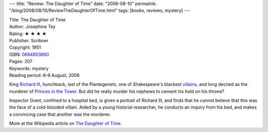 ---
title: "Review: The Daughter of Time"
date: "2008-08-10"
permalink: "/blog/2008/08/10/ReviewTheDaughterOfTime.html"
tags: [books, reviews, mystery]
---



.. image:: https://images-na.ssl-images-amazon.com/images/P/0684803860.01.MZZZZZZZ.jpg
    :alt: The Daughter of Time
    :target: http://www.elliottbaybook.com/product/info.jsp?isbn=0684803860
    :class: right-float

| Title: The Daughter of Time
| Author: Josephine Tey
| Rating: ★ ★ ★ ★ 
| Publisher: Scribner
| Copyright: 1951
| ISBN: `0684803860 <http://www.elliottbaybook.com/product/info.jsp?isbn=0684803860>`_
| Pages: 207
| Keywords: mystery
| Reading period: 6–9 August, 2008

King `Richard III`_, hunchback, last of the Plantegenets,
one of Shakespeare's blackest villains_,
and long decried as the murderer of `Princes in the Tower`_.
But did he really murder his nephews to cement his hold on his throne?

Inspector Grant, confined to a hospital bed,
is given a portrait of Richard III,
and finds that he cannot believe that
this was the face of a cold-blooded villain.
Aided by a young historial researcher,
he conducts an inquiry from his bed,
and makes a convincing case that another was the murderer.

More at the Wikipedia article on `The Daughter of Time`_.

.. _villains:
    http://en.wikipedia.org/wiki/Richard_III_(play)
.. _Richard III:
    http://en.wikipedia.org/wiki/Richard_III_of_England
.. _The Daughter of Time:
    http://en.wikipedia.org/wiki/The_Daughter_of_Time
.. _Princes in the Tower:
    http://en.wikipedia.org/wiki/Princes_in_the_Tower

.. _permalink:
    /blog/2008/08/10/ReviewTheDaughterOfTime.html
